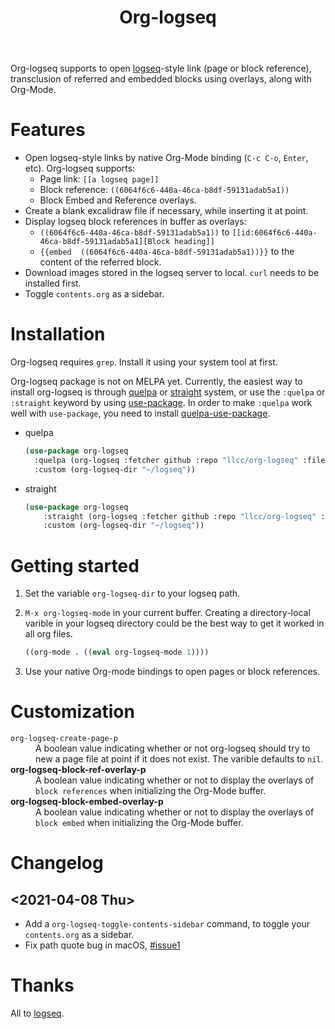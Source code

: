 #+TITLE:Org-logseq

Org-logseq supports to open [[https://github.com/logseq/logseq][logseq]]-style link (page or block reference), transclusion of referred and embedded blocks using overlays, along with Org-Mode.

* Features

+ Open logseq-style links by native Org-Mode binding (=C-c C-o=, =Enter=, etc). Org-logseq supports:
  - Page link: =[[a logseq page]]=
  - Block reference: =((6064f6c6-440a-46ca-b8df-59131adab5a1))=
  - Block Embed and Reference overlays.
+ Create a blank excalidraw file if necessary, while inserting it at point.
+ Display logseq block references in buffer as overlays:
  - =((6064f6c6-440a-46ca-b8df-59131adab5a1))= to =[[id:6064f6c6-440a-46ca-b8df-59131adab5a1][Block heading]]=
  - ={{embed  ((6064f6c6-440a-46ca-b8df-59131adab5a1))}}= to the content of the referred block.
+ Download images stored in the logseq server to local.
  =curl= needs to be installed first.
+ Toggle =contents.org= as a sidebar.

* Installation

Org-logseq requires =grep=. Install it using your system tool at first. 

Org-logseq package is not on MELPA yet. Currently, the easiest way to install org-logseq is through [[https://github.com/quelpa/quelpa][quelpa]] or [[https://github.com/raxod502/straight.el][straight]] system, or use the =:quelpa= or =:straight= keyword by using [[https://github.com/jwiegley/use-package][use-package]]. In order to make =:quelpa= work well with =use-package=, you need to install [[https://github.com/quelpa/quelpa-use-package][quelpa-use-package]]. 

- quelpa
  #+begin_src emacs-lisp
  (use-package org-logseq
    :quelpa (org-logseq :fetcher github :repo "llcc/org-logseq" :files ("*"))
    :custom (org-logseq-dir "~/logseq"))
  #+end_src

- straight
  #+begin_src emacs-lisp :tangle yes
  (use-package org-logseq
      :straight (org-logseq :fetcher github :repo "llcc/org-logseq" :files ("*"))
      :custom (org-logseq-dir "~/logseq"))
  #+end_src  
  
* Getting started

1. Set the variable =org-logseq-dir= to your logseq path.
2. =M-x org-logseq-mode= in your current buffer.
   Creating a directory-local varible in your logseq directory could be the best way to get it worked in all org files.
   
   #+begin_src emacs-lisp
   ((org-mode . ((eval org-logseq-mode 1))))
   #+end_src
   
3. Use your native Org-mode bindings to open pages or block references.
   
* Customization

- =org-logseq-create-page-p= ::
  A boolean value indicating whether or not org-logseq should try to new a page file at point if it does not exist. The varible defaults to =nil=.
- *org-logseq-block-ref-overlay-p* ::
  A boolean value indicating whether or not to display the overlays of =block references= when initializing the Org-Mode buffer. 
- *org-logseq-block-embed-overlay-p* ::
  A boolean value indicating whether or not to display the overlays of =block embed= when initializing the Org-Mode buffer. 

  
* Changelog

** <2021-04-08 Thu>
- Add a =org-logseq-toggle-contents-sidebar= command, to toggle your =contents.org= as a sidebar.
- Fix path quote bug in macOS, [[https://github.com/llcc/org-logseq/issues/1][#issue1]]
   
* Thanks

All to [[https://github.com/logseq/logseq][logseq]]. 

